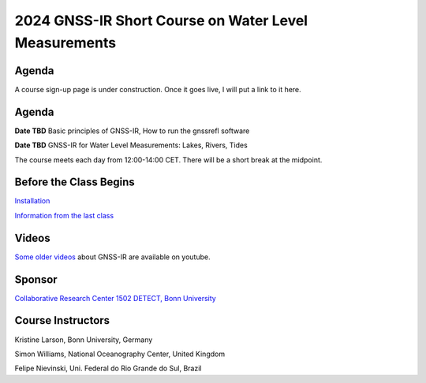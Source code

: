#####################################################
2024 GNSS-IR Short Course on Water Level Measurements
#####################################################


.. image:: ../_static/sc02_rhdot4.png
   :width: 500

Agenda
======
A course sign-up page is under construction. Once it goes live, I will
put a link to it here.

Agenda
======
**Date TBD** Basic principles of GNSS-IR, How to run the gnssrefl software

**Date TBD** GNSS-IR for Water Level Measurements: Lakes, Rivers, Tides

The course meets each day from 12:00-14:00 CET. There will be a short break at the midpoint.

Before the Class Begins
=======================
`Installation <https://gnssrefl.readthedocs.io/en/latest/pages/README_install.html>`_

`Information from the last class <https://gnssrefl.readthedocs.io/en/latest/pages/sc_precourse.html>`_



Videos
======
`Some older videos <https://www.youtube.com/@funwithgps/videos>`_ about GNSS-IR are available on youtube. 


Sponsor
========
`Collaborative Research Center 1502 DETECT, Bonn University <https://sfb1502.de>`_

Course Instructors
==================
Kristine Larson, Bonn University, Germany

Simon Williams, National Oceanography Center, United Kingdom

Felipe Nievinski, Uni. Federal do Rio Grande do Sul, Brazil


